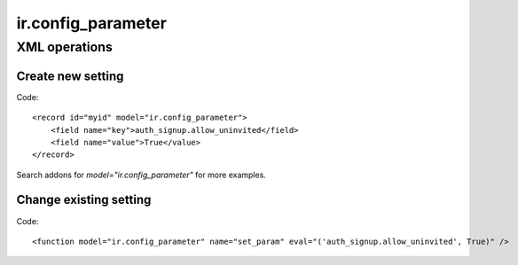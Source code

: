 ir.config_parameter
===================

XML operations
--------------

Create new setting
^^^^^^^^^^^^^^^^^^
Code::

        <record id="myid" model="ir.config_parameter">
            <field name="key">auth_signup.allow_uninvited</field>
            <field name="value">True</value>
        </record>

Search addons for *model="ir.config_parameter"* for more examples.

Change existing setting
^^^^^^^^^^^^^^^^^^^^^^^
Code::

    <function model="ir.config_parameter" name="set_param" eval="('auth_signup.allow_uninvited', True)" />

